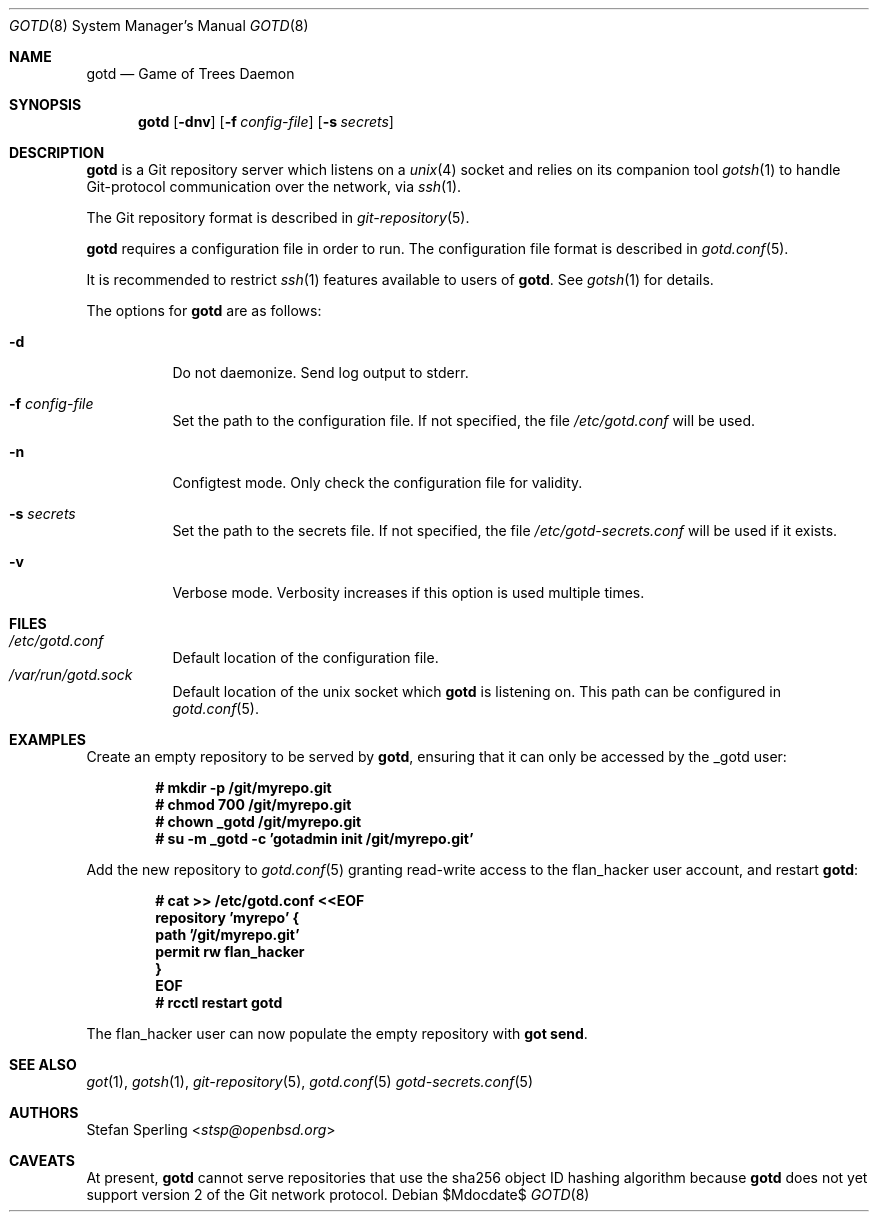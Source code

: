 .\"
.\" Copyright (c) 2022 Stefan Sperling
.\"
.\" Permission to use, copy, modify, and distribute this software for any
.\" purpose with or without fee is hereby granted, provided that the above
.\" copyright notice and this permission notice appear in all copies.
.\"
.\" THE SOFTWARE IS PROVIDED "AS IS" AND THE AUTHOR DISCLAIMS ALL WARRANTIES
.\" WITH REGARD TO THIS SOFTWARE INCLUDING ALL IMPLIED WARRANTIES OF
.\" MERCHANTABILITY AND FITNESS. IN NO EVENT SHALL THE AUTHOR BE LIABLE FOR
.\" ANY SPECIAL, DIRECT, INDIRECT, OR CONSEQUENTIAL DAMAGES OR ANY DAMAGES
.\" WHATSOEVER RESULTING FROM LOSS OF USE, DATA OR PROFITS, WHETHER IN AN
.\" ACTION OF CONTRACT, NEGLIGENCE OR OTHER TORTIOUS ACTION, ARISING OUT OF
.\" OR IN CONNECTION WITH THE USE OR PERFORMANCE OF THIS SOFTWARE.
.\"
.Dd $Mdocdate$
.Dt GOTD 8
.Os
.Sh NAME
.Nm gotd
.Nd Game of Trees Daemon
.Sh SYNOPSIS
.Nm
.Op Fl dnv
.Op Fl f Ar config-file
.Op Fl s Ar secrets
.Sh DESCRIPTION
.Nm
is a Git repository server which listens on a
.Xr unix 4
socket and relies on its companion tool
.Xr gotsh 1
to handle Git-protocol communication over the network, via
.Xr ssh 1 .
.Pp
The Git repository format is described in
.Xr git-repository 5 .
.Pp
.Nm
requires a configuration file in order to run.
The configuration file format is described in
.Xr gotd.conf 5 .
.Pp
It is recommended to restrict
.Xr ssh 1
features available to users of
.Nm .
See
.Xr gotsh 1
for details.
.Pp
The options for
.Nm
are as follows:
.Bl -tag -width Ds
.It Fl d
Do not daemonize.
Send log output to stderr.
.It Fl f Ar config-file
Set the path to the configuration file.
If not specified, the file
.Pa /etc/gotd.conf
will be used.
.It Fl n
Configtest mode.
Only check the configuration file for validity.
.It Fl s Ar secrets
Set the path to the secrets file.
If not specified, the file
.Pa /etc/gotd-secrets.conf
will be used if it exists.
.It Fl v
Verbose mode.
Verbosity increases if this option is used multiple times.
.El
.Sh FILES
.Bl -tag -width Ds -compact
.It Pa /etc/gotd.conf
Default location of the configuration file.
.It Pa /var/run/gotd.sock
Default location of the unix socket which
.Nm
is listening on.
This path can be configured in
.Xr gotd.conf 5 .
.El
.Sh EXAMPLES
Create an empty repository to be served by
.Nm ,
ensuring that it can only be accessed by the _gotd user:
.Pp
.Dl # mkdir -p /git/myrepo.git
.Dl # chmod 700 /git/myrepo.git
.Dl # chown _gotd /git/myrepo.git
.Dl # su -m _gotd -c 'gotadmin init /git/myrepo.git'
.Pp
Add the new repository to
.Xr gotd.conf 5
granting read-write access to the flan_hacker user account, and
restart
.Nm :
.Pp
.Dl # cat >> /etc/gotd.conf <<EOF
.Dl repository 'myrepo' {
.Dl path '/git/myrepo.git'
.Dl permit rw flan_hacker
.Dl }
.Dl EOF
.Dl # rcctl restart gotd
.Pp
The flan_hacker user can now populate the empty repository with
.Cm got send .
.Sh SEE ALSO
.Xr got 1 ,
.Xr gotsh 1 ,
.Xr git-repository 5 ,
.Xr gotd.conf 5
.Xr gotd-secrets.conf 5
.Sh AUTHORS
.An Stefan Sperling Aq Mt stsp@openbsd.org
.Sh CAVEATS
At present,
.Nm
cannot serve repositories that use the sha256 object ID hashing algorithm
because
.Nm
does not yet support version 2 of the Git network protocol.

